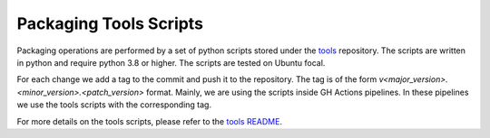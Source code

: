 Packaging Tools Scripts
=======================

Packaging operations are performed by a set of python scripts stored under the `tools <https://github.com/citusdata/tools>`_ repository.
The scripts are written in python and require python 3.8 or higher. The scripts are tested on Ubuntu focal.

For each change we add a tag to the commit and push it to the repository. The tag is of the form `v<major_version>.<minor_version>.<patch_version>` format.
Mainly, we are using the scripts inside GH Actions pipelines. In these pipelines we use the tools scripts with the corresponding tag.

For more details on the tools scripts, please refer to the `tools README <https://github.com/citusdata/tools/blob/master/README.md>`_.